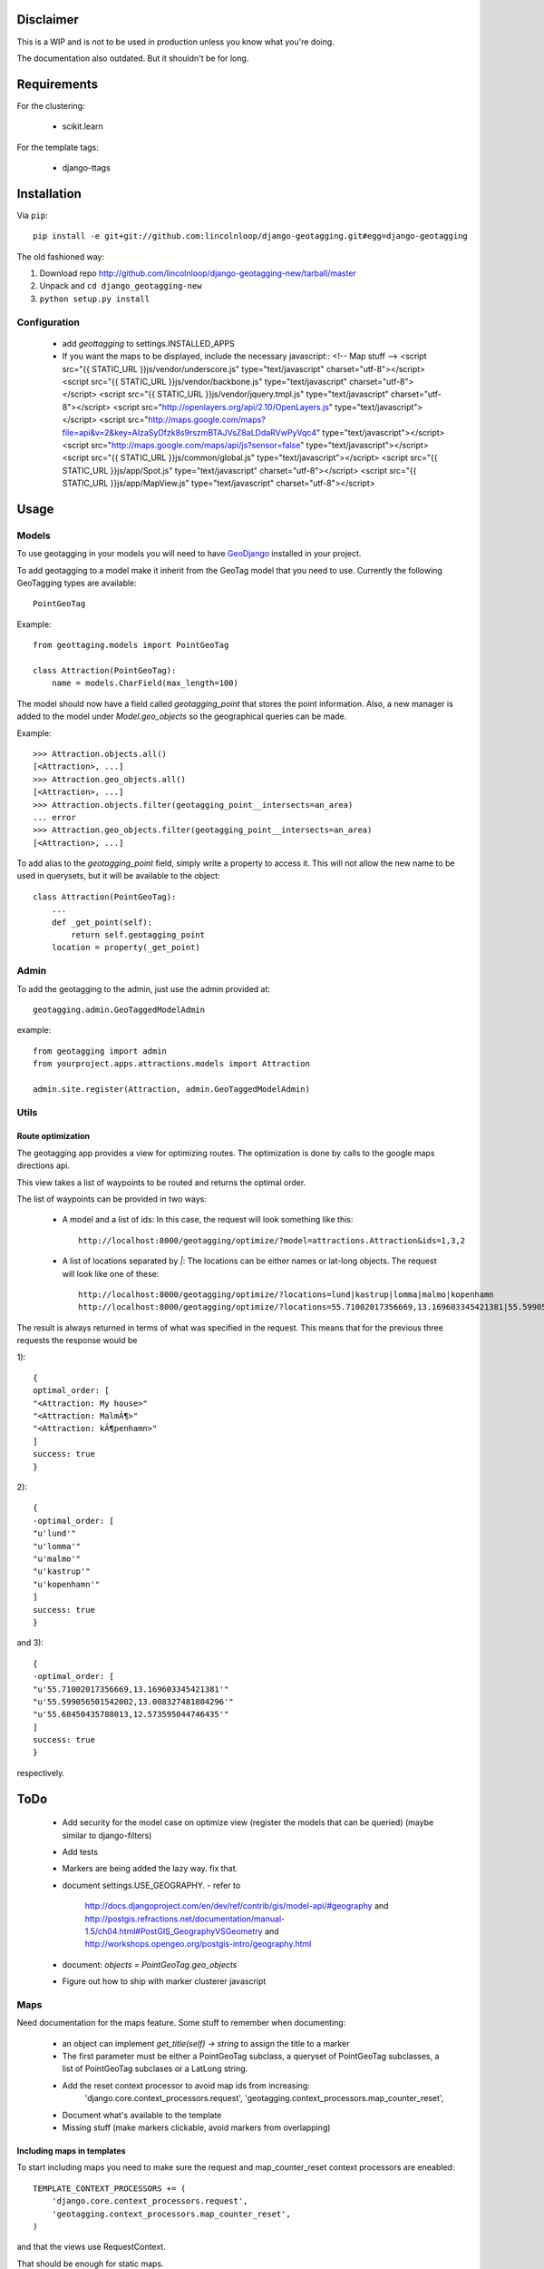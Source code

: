 ============
 Disclaimer
============

This is a WIP and is not to be used in production unless you know what you're doing.

The documentation also outdated. But it shouldn't be for long.

==============
 Requirements
==============

For the clustering:

 * scikit.learn

For the template tags:

 * django-ttags    

==============
 Installation
==============

Via ``pip``::
    
    pip install -e git+git://github.com:lincolnloop/django-geotagging.git#egg=django-geotagging

The old fashioned way:

1. Download repo http://github.com/lincolnloop/django-geotagging-new/tarball/master
2. Unpack and ``cd django_geotagging-new``
3. ``python setup.py install``


Configuration
=============

 * add `geottagging` to settings.INSTALLED_APPS 
 * If you want the maps to be displayed, include the necessary javascript::
   <!-- Map stuff -->
   <script src="{{ STATIC_URL }}js/vendor/underscore.js" type="text/javascript" charset="utf-8"></script>
   <script src="{{ STATIC_URL }}js/vendor/backbone.js" type="text/javascript" charset="utf-8"></script>
   <script src="{{ STATIC_URL }}js/vendor/jquery.tmpl.js" type="text/javascript" charset="utf-8"></script>
   <script src="http://openlayers.org/api/2.10/OpenLayers.js" type="text/javascript"></script>
   <script src="http://maps.google.com/maps?file=api&v=2&key=AIzaSyDfzk8s9rszmBTAJVsZ8aLDdaRVwPyVqc4" type="text/javascript"></script>
   <script src="http://maps.google.com/maps/api/js?sensor=false" type="text/javascript"></script>
   <script src="{{ STATIC_URL }}js/common/global.js" type="text/javascript"></script>
   <script src="{{ STATIC_URL }}js/app/Spot.js" type="text/javascript" charset="utf-8"></script>
   <script src="{{ STATIC_URL }}js/app/MapView.js" type="text/javascript" charset="utf-8"></script>

=======
 Usage
=======

Models
======

To use geotagging in your models you will need to have GeoDjango_
installed in your project.

.. _GeoDjango: http://geodjango.org/



To add geotagging to a model make it inherit from the GeoTag model
that you need to use. Currently the following GeoTagging types are
available::

    PointGeoTag

Example::

    from geottaging.models import PointGeoTag

    class Attraction(PointGeoTag):
        name = models.CharField(max_length=100)

The model should now have a field called `geotagging_point` that
stores the point information. Also, a new manager is added to the
model under `Model.geo_objects` so the geographical queries can be
made.

Example::

    >>> Attraction.objects.all()
    [<Attraction>, ...]
    >>> Attraction.geo_objects.all()
    [<Attraction>, ...]
    >>> Attraction.objects.filter(geotagging_point__intersects=an_area)
    ... error
    >>> Attraction.geo_objects.filter(geotagging_point__intersects=an_area)
    [<Attraction>, ...]

To add alias to the `geotagging_point` field, simply write a property
to access it. This will not allow the new name to be used in
querysets, but it will be available to the object::

    class Attraction(PointGeoTag):
        ...
        def _get_point(self):
            return self.geotagging_point
        location = property(_get_point)

Admin
=====

To add the geotagging to the admin, just use the admin provided at::

    geotagging.admin.GeoTaggedModelAdmin

example::

    from geotagging import admin
    from yourproject.apps.attractions.models import Attraction

    admin.site.register(Attraction, admin.GeoTaggedModelAdmin)

Utils
=====

Route optimization
------------------

The geotagging app provides a view for optimizing routes. The
optimization is done by calls to the google maps directions api.

This view takes a list of waypoints to be routed and returns the
optimal order. 

The list of waypoints can be provided in two ways:

 * A model and a list of ids:         
   In this case, the request will look something like this::
      http://localhost:8000/geotagging/optimize/?model=attractions.Attraction&ids=1,3,2
 * A list of locations separated by `|`:
   The locations can be either names or lat-long objects. The request will look like one of these::
       http://localhost:8000/geotagging/optimize/?locations=lund|kastrup|lomma|malmo|kopenhamn
       http://localhost:8000/geotagging/optimize/?locations=55.71002017356669,13.169603345421381|55.599056501542002,13.008327481804296|55.68450435788013,12.573595044746435

The result is always returned in terms of what was specified in the
request. This means that for the previous three requests the response
would be

1)::

    {
    optimal_order: [
    "<Attraction: My house>"
    "<Attraction: MalmÃ¶>"
    "<Attraction: kÃ¶penhamn>"
    ]
    success: true
    }


2)::

    {
    -optimal_order: [
    "u'lund'"
    "u'lomma'"
    "u'malmo'"
    "u'kastrup'"
    "u'kopenhamn'"
    ]
    success: true
    }
    
and 3)::

    {
    -optimal_order: [
    "u'55.71002017356669,13.169603345421381'"
    "u'55.599056501542002,13.008327481804296'"
    "u'55.68450435788013,12.573595044746435'"
    ]
    success: true
    }


respectively.

======
 ToDo
======

 * Add security for the model case on optimize view (register the
   models that can be queried) (maybe similar to django-filters)
 * Add tests
 * Markers are being added the lazy way. fix that. 
 * document settings.USE_GEOGRAPHY.
   - refer to
     http://docs.djangoproject.com/en/dev/ref/contrib/gis/model-api/#geography
     and http://postgis.refractions.net/documentation/manual-1.5/ch04.html#PostGIS_GeographyVSGeometry
     and http://workshops.opengeo.org/postgis-intro/geography.html
 * document: `objects = PointGeoTag.geo_objects`
 * Figure out how to ship with marker clusterer javascript

Maps
====

Need documentation for the maps feature. Some stuff to remember when documenting:

 * an object can implement `get_title(self) -> string` to assign the title to a marker
 * The first parameter must be either a PointGeoTag subclass, a
   queryset of PointGeoTag subclasses, a list of PointGeoTag subclases
   or a LatLong string.
 * Add the reset context processor to avoid map ids from increasing:
    'django.core.context_processors.request',
    'geotagging.context_processors.map_counter_reset',
 * Document what's available to the template
 * Missing stuff (make markers clickable, avoid markers from overlapping)

Including maps in templates
---------------------------

To start including maps you need to make sure the request and
map_counter_reset context processors are eneabled::

    TEMPLATE_CONTEXT_PROCESSORS += (
        'django.core.context_processors.request',
        'geotagging.context_processors.map_counter_reset',
    )

and that the views use RequestContext.

That should be enough for static maps.

For dynamic maps the views should include the required javascript::

    {% block extra_head %}
    {% geotagging_maps_api %}
    {% endblock %}


Settings
========

DEFAULT_ZOOM


Template
--------

Here's a basic template to include some maps::

    {% extends "base.html" %}
    {% load geotagging_maps %}
        
    {% block content %}
    <p>
    <div id="map">
       <div id="placeholder-map" style="height:400px"></div>
    </div>
    {% endblock %}

    {% block js %} {# at the end of the page #}
        {{ block.super }}
        {% maps_js "map" items_to_be_mapped %}
    {% endblock %}


